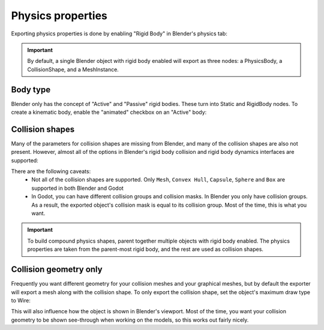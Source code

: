 Physics properties
==================

Exporting physics properties is done by enabling "Rigid Body" in Blender's
physics tab:

.. image:: img/enable_physics.png

.. important::
    By default, a single Blender object with rigid body enabled will export as
    three nodes: a PhysicsBody, a CollisionShape, and a MeshInstance.

Body type
---------

Blender only has the concept of "Active" and "Passive" rigid bodies. These
turn into Static and RigidBody nodes. To create a kinematic body, enable the
"animated" checkbox on an "Active" body:

.. image:: img/body_type.jpg

Collision shapes
----------------

Many of the parameters for collision shapes are missing from Blender, and many
of the collision shapes are also not present. However, almost all of the
options in Blender's rigid body collision and rigid body dynamics interfaces
are supported:

.. image:: img/collision_shapes.jpg

There are the following caveats:
 - Not all of the collision shapes are supported. Only ``Mesh``, ``Convex
   Hull``, ``Capsule``, ``Sphere`` and ``Box`` are supported in both Blender and
   Godot
 - In Godot, you can have different collision groups and collision masks. In
   Blender you only have collision groups. As a result, the exported object's
   collision mask is equal to its collision group. Most of the time, this is
   what you want.

.. important::
    To build compound physics shapes, parent together multiple objects with
    rigid body enabled. The physics properties are taken from the parent-most
    rigid body, and the rest are used as collision shapes.

Collision geometry only
-----------------------

Frequently you want different geometry for your collision meshes and your
graphical meshes, but by default the exporter will export a mesh along with the
collision shape. To only export the collision shape, set the object's maximum
draw type to Wire:

.. image:: img/col_only.png

This will also influence how the object is shown in Blender's viewport.
Most of the time, you want your collision geometry to be shown see-through when
working on the models, so this works out fairly nicely.
